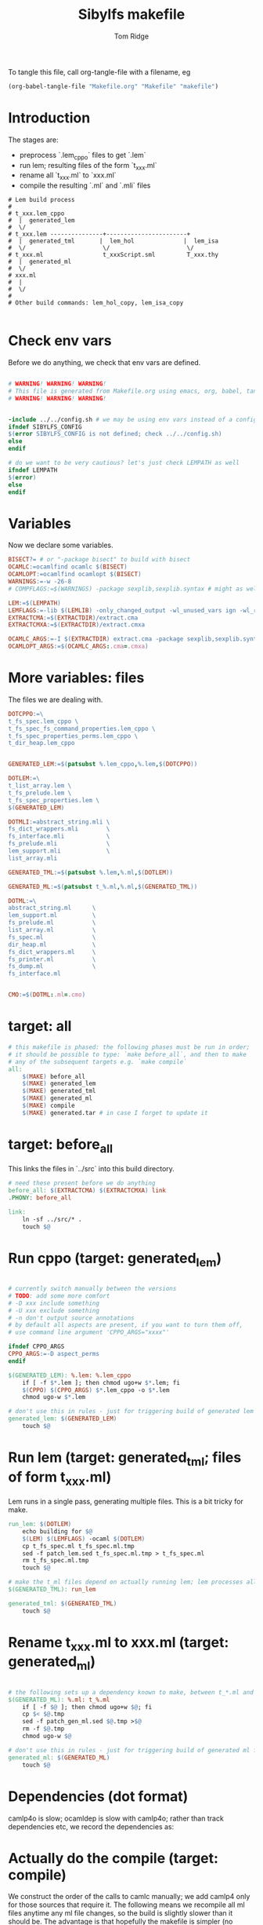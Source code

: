 #+TITLE: Sibylfs makefile
#+AUTHOR: Tom Ridge
#+OPTIONS: title:true 

# ignore #PROPERTY: header-args :tangle Makefile :exports code 

To tangle this file, call org-tangle-file with a filename, eg

#+BEGIN_SRC emacs-lisp
(org-babel-tangle-file "Makefile.org" "Makefile" "makefile")
#+END_SRC

* Introduction

The stages are:

  * preprocess `.lem_cppo` files to get `.lem` 
  * run lem; resulting files of the form `t_xxx.ml`
  * rename all `t_xxx.ml` to `xxx.ml`
  * compile the resulting `.ml` and `.mli` files


#+BEGIN_EXAMPLE
# Lem build process
#
# t_xxx.lem_cppo
#  |  generated_lem
#  \/
# t_xxx.lem ---------------+-----------------------+
#  |  generated_tml       |  lem_hol              |  lem_isa
#  \/                      \/                      \/
# t_xxx.ml                 t_xxxScript.sml         T_xxx.thy
#  |  generated_ml
#  \/
# xxx.ml
#  |
#  \/
# 
# Other build commands: lem_hol_copy, lem_isa_copy

#+END_EXAMPLE

* Check env vars

Before we do anything, we check that env vars are defined.

#+BEGIN_SRC makefile

# WARNING! WARNING! WARNING!
# This file is generated from Makefile.org using emacs, org, babel, tangle
# WARNING! WARNING! WARNING!


-include ../../config.sh # we may be using env vars instead of a config.sh
ifndef SIBYLFS_CONFIG
$(error SIBYLFS_CONFIG is not defined; check ../../config.sh)
else
endif

# do we want to be very cautious? let's just check LEMPATH as well
ifndef LEMPATH
$(error)
else
endif

#+END_SRC

* Variables

Now we declare some variables.

#+BEGIN_SRC makefile
BISECT?= # or "-package bisect" to build with bisect
OCAMLC:=ocamlfind ocamlc $(BISECT)
OCAMLOPT:=ocamlfind ocamlopt $(BISECT)
WARNINGS:=-w -26-8
# COMPFLAGS:=$(WARNINGS) -package sexplib,sexplib.syntax # might as well

LEM:=$(LEMPATH)
LEMFLAGS:=-lib $(LEMLIB) -only_changed_output -wl_unused_vars ign -wl_rename err
EXTRACTCMA:=$(EXTRACTDIR)/extract.cma
EXTRACTCMXA:=$(EXTRACTDIR)/extract.cmxa

OCAMLC_ARGS:=-I $(EXTRACTDIR) extract.cma -package sexplib,sexplib.syntax,sha $(WARNINGS) -c 
OCAMLOPT_ARGS:=$(OCAMLC_ARGS:.cma=.cmxa)

#+END_SRC

* More variables: files

The files we are dealing with.

#+BEGIN_SRC makefile
DOTCPPO:=\
t_fs_spec.lem_cppo \
t_fs_spec_fs_command_properties.lem_cppo \
t_fs_spec_properties_perms.lem_cppo \
t_dir_heap.lem_cppo


GENERATED_LEM:=$(patsubst %.lem_cppo,%.lem,$(DOTCPPO))

DOTLEM:=\
t_list_array.lem \
t_fs_prelude.lem \
t_fs_spec_properties.lem \
$(GENERATED_LEM)

DOTMLI:=abstract_string.mli \
fs_dict_wrappers.mli        \
fs_interface.mli            \
fs_prelude.mli              \
lem_support.mli             \
list_array.mli

GENERATED_TML:=$(patsubst %.lem,%.ml,$(DOTLEM)) 

GENERATED_ML:=$(patsubst t_%.ml,%.ml,$(GENERATED_TML))

DOTML:=\
abstract_string.ml      \
lem_support.ml          \
fs_prelude.ml           \
list_array.ml           \
fs_spec.ml              \
dir_heap.ml             \
fs_dict_wrappers.ml     \
fs_printer.ml           \
fs_dump.ml              \
fs_interface.ml         


CMO:=$(DOTML:.ml=.cmo)
#+END_SRC

* target: all

#+BEGIN_SRC makefile
# this makefile is phased: the following phases must be run in order;
# it should be possible to type: `make before_all`, and then to make
# any of the subsequent targets e.g. `make compile`
all: 
	$(MAKE) before_all 
	$(MAKE) generated_lem
	$(MAKE) generated_tml
	$(MAKE) generated_ml
	$(MAKE) compile
	$(MAKE) generated.tar # in case I forget to update it
#+END_SRC

* target: before_all

This links the files in `../src` into this build directory.

#+BEGIN_SRC makefile
# need these present before we do anything
before_all: $(EXTRACTCMA) $(EXTRACTCMXA) link
.PHONY: before_all

link: 
	ln -sf ../src/* .
	touch $@
#+END_SRC

* Run cppo (target: generated_lem)

#+BEGIN_SRC makefile

# currently switch manually between the versions 
# TODO: add some more comfort
# -D xxx include something
# -U xxx exclude something
# -n don't output source annotations
# by default all aspects are present, if you want to turn them off,
# use command line argument 'CPPO_ARGS="xxxx"'

ifndef CPPO_ARGS
CPPO_ARGS:=-D aspect_perms
endif

$(GENERATED_LEM): %.lem: %.lem_cppo
	if [ -f $*.lem ]; then chmod ugo+w $*.lem; fi
	$(CPPO) $(CPPO_ARGS) $*.lem_cppo -o $*.lem
	chmod ugo-w $*.lem

# don't use this in rules - just for triggering build of generated lem files
generated_lem: $(GENERATED_LEM)
	touch $@
#+END_SRC

* Run lem (target: generated_tml; files of form t_xxx.ml)

Lem runs in a single pass, generating multiple files. This is a bit
tricky for make.

#+BEGIN_SRC makefile
run_lem: $(DOTLEM)
	echo building for $@
	$(LEM) $(LEMFLAGS) -ocaml $(DOTLEM)
	cp t_fs_spec.ml t_fs_spec.ml.tmp
	sed -f patch_lem.sed t_fs_spec.ml.tmp > t_fs_spec.ml
	rm t_fs_spec.ml.tmp
	touch $@

# make the t_ml files depend on actually running lem; lem processes all files at once
$(GENERATED_TML): run_lem

generated_tml: $(GENERATED_TML)
	touch $@
#+END_SRC

* Rename t_xxx.ml to xxx.ml (target: generated_ml)

#+BEGIN_SRC makefile

# the following sets up a dependency known to make, between t_*.ml and *.ml
$(GENERATED_ML): %.ml: t_%.ml
	if [ -f $@ ]; then chmod ugo+w $@; fi
	cp $< $@.tmp
	sed -f patch_gen_ml.sed $@.tmp >$@
	rm -f $@.tmp
	chmod ugo-w $@

# don't use this in rules - just for triggering build of generated ml files
generated_ml: $(GENERATED_ML)
	touch $@

#+END_SRC

* Dependencies (dot format)

camlp4o is slow; ocamldep is slow with camlp4o; rather than track
dependencies etc, we record the dependencies as:

#+BEGIN_SRC dot :file /tmp/tmp.png :exports results
digraph {
abstract_string -> {  }
dir_heap -> { fs_spec list_array fs_prelude lem_support }
fs_dict_wrappers -> { fs_prelude lem_support }
fs_dump -> { dir_heap list_array fs_spec fs_dict_wrappers }
fs_interface -> { fs_dump dir_heap fs_printer fs_spec abstract_string lem_support }
fs_prelude -> { lem_support }
fs_printer -> { list_array fs_spec fs_dict_wrappers lem_support }
fs_spec -> { list_array abstract_string fs_prelude lem_support }
lem_support -> {  }
list_array -> { abstract_string }

}
#+END_SRC

#+RESULTS:
[[file:/tmp/tmp.png]]

* Actually do the compile (target: compile)

We construct the order of the calls to camlc manually; we add camlp4
only for those sources that require it. The following means we
recompile all ml files anytime any ml file changes, so the build is
slightly slower than it should be. The advantage is that hopefully the
makefile is simpler (no dependencies).

#+BEGIN_SRC makefile
compile: cmo cmx fs_spec_lib.cma fs_spec_lib.cmxa

cmo: $(CMO)
	touch $@
cmx: $(CMO:.cmo=.cmx)
	touch $@

# -g flag turns on debugging info (e.g. for stacktrace)
fs_spec_lib.cma: $(CMO)
	$(OCAMLC) -g -a -o $@ $(CMO)

fs_spec_lib.cmxa: $(CMO:.cmo=.cmx)
	$(OCAMLOPT) -g -a -o $@ $(CMO:.cmo=.cmx)
#+END_SRC

* Interface only

The interface files have reduced dependencies. Thus, it is possible to
build fs_interface.cmi very simply.

#+BEGIN_SRC makefile
interface_only: generated_ml
	$(OCAMLC) $(OCAMLC_ARGS) -syntax camlp4o -c abstract_string.mli -c lem_support.mli fs_interface.mli
	touch $@
#+END_SRC

* Tarball of generated files (to avoid invoking lem and cppo)

The order matters: we want lem before t_xxx.ml before .ml so that,
when unpacking, make doesn't think that eg a .lem is newer than the
corresponding .ml

Note that we still need lem installed so that we can access
extract.cm[x]a.

#+BEGIN_SRC makefile

define generated_files

t_fs_spec_fs_command_properties.lem
t_dir_heap.lem
t_fs_spec.lem
t_fs_spec_properties_perms.lem

t_dir_heap.ml
t_fs_prelude.ml
t_fs_spec_fs_command_properties.ml
t_fs_spec.ml
t_fs_spec_properties.ml
t_fs_spec_properties_perms.ml
t_list_arrayAuxiliary.ml
t_list_array.ml

dir_heap.ml
fs_prelude.ml
fs_spec_fs_command_properties.ml
fs_spec.ml
fs_spec_properties.ml
fs_spec_properties_perms.ml
list_array.ml

endef

generated.tar: generated_ml FORCE
	$(file >files_in_tar,$(generated_files))
	tar cvf $@  --files-from files_in_tar

generated: FORCE
	tar --touch -xvf generated.tar

#+END_SRC



* Clean

#+BEGIN_SRC makefile
# FIXME tidy this
# NB don't delete generated.tar - this is part of the "source" and should be upto date
clean: FORCE
	rm -f $(GENERATED_LEM) $(GENERATED_TML) $(GENERATED_ML)
	rm -f *.cm[iox] *.a *.o *.cma *.cmxa dir_heap.mli fs_dump.mli fs_printer.mli fs_spec.mli
	rm -f link generated_lem run_lem generated_tml generated_ml cmo cmx interface_only files_in_tar
	find . -maxdepth 1 -type l -exec rm \{\} \;	
	rm -f depend.{dot,pdf} .depend.min
	rm -f $(patsubst %.lem, %Auxiliary.lem, $(DOTLEM))
	rm -f $(patsubst %.lem, %Auxiliary.ml, $(DOTLEM))
	rm -f $(patsubst %.lem, %Auxiliary.byte, $(DOTLEM))
	rm -f $(patsubst %.lem, %.html, $(DOTLEM))
	rm -f $(patsubst %.lem, %ml.md, $(DOTLEM))
	rm -f $(patsubst %.lem, %.md, $(DOTLEM))
	rm -f *Script.sml
	rm -f a.out
	rm -rf ocamldoc ocamldoc* depend.svg fs_spec.html fs_spec.ml.md # t_fs_spec.lem_cppo.{html,md}
	rm -f *.tmp

FORCE:

#+END_SRC

* Detailed dependencies

#+BEGIN_SRC makefile
include Makefile.deps
#+END_SRC

* Emacs local variables

Local variables:
indent-tabs-mode: 't
org-src-preserve-indentation: 't
End:
